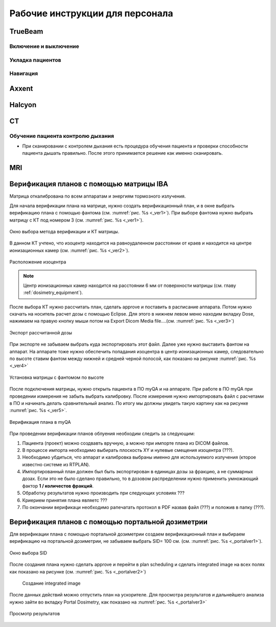 .. _instructions:

Рабочие инструкции для персонала
================================

TrueBeam
--------

Включение и выключение
~~~~~~~~~~~~~~~~~~~~~~

Укладка пациентов
~~~~~~~~~~~~~~~~~

Навигация
~~~~~~~~~

Axxent
------

Halcyon
-------

CT
--

Обучение пациента контролю дыхания
~~~~~~~~~~~~~~~~~~~~~~~~~~~~~~~~~~

- При сканировании с контролем дыхания есть процедура обучения пациента и проверки способности пациента дышать правильно. 
  После этого принимается решение как именно сканировать.

MRI
---

Верификация планов с помощью матрицы IBA
----------------------------------------

Матрица откалибрована по всем аппаратам и энергиям тормозного излучения.

Для начала верификации плана на матрице, нужно создать верификационный план, и в 
окне выбрать верификацию плана с помощью фантома (см. :numref:`рис. %s <_ver1>`).
При выборе фантома нужно выбрать матрицу с КТ под номером 3 (см. :numref:`рис. %s <_ver1>`).

.. figure:: images/Verification1.png
    :name: _ver1
    :align: center
    :width: 80%
    :figclass: align-center

    Окно выбора метода верификации и КТ матрицы.

В данном КТ учтено, что изоцентр находится на равноудаленном 
расстоянии от краев и находится на центре ионизационных камер (см. :numref:`рис. %s <_ver2>`).

.. figure:: images/Verification2.png
    :name: _ver2
    :align: center
    :width: 80%
    :figclass: align-center

    Расположение изоцентра

.. note:: Центр ионизационных камер находится на расстоянии 6 мм от поверхности матрицы (см. главу :ref:`dosimetry_equipment`).

После выбора КТ нужно рассчитать план, сделать approve и поставить в расписание аппарата.
Потом нужно скачать на носитель расчет дозы с помощью Eclipse. Для этого в нижнем левом меню находим 
вкладку Dose, нажимаем на правую кнопку мыши потом на Export  Dicom Media file….(см. :numref:`рис. %s <_ver3>`)

.. figure:: images/Verification3.png
    :name: _ver3
    :align: center
    :width: 40%
    :figclass: align-center

    Экспорт рассчитанной дозы




При экспорте не забываем выбрать куда экспортировать этот файл. 
Далее уже нужно выставить фантом на аппарат. На аппарате тоже 
нужно обеспечить попадания изоцентра в центр ионизационных камер, 
следовательно  по высоте ставим фантом между нижней и средней черной полосой, как показано на рисунке :numref:`рис. %s <_ver4>`

.. figure:: images/Verification4.png
    :name: _ver4
    :align: center
    :width: 80%
    :figclass: align-center

    Установка матрицы с фантомом по высоте

После подключения матрицы, нужно открыть пациента в ПО myQA и на аппарате. 
При работе в ПО myQA при проведении измерения не забыть выбрать калибровку. 
После измерения нужно импортировать файл с расчетами в ПО и начинать делать сравнительный анализ. 
По итогу мы должны увидеть такую картину как на рисунке :numref:`рис. %s <_ver5>`.

.. figure:: images/Verification5.png
    :name: _ver5
    :align: center
    :width: 80%
    :figclass: align-center

    Верификация плана в myQA




При проведении верификации планов облуения необходим следить за следующим:

#. Пациента (проект) можно создвавть вручную, а можно при импорте плана из DICOM файлов.
#. В процессе импорта необходимо выбирать плоскость XY и нулевые смещения изоцентра (???).
#. Необходимо убдиться, что аппарат и калибровка выбраны именно для используемого
   излучения (кторое известно системе из RTPLAN).
#. Импортированный план должен был быть экспортирован в единицах дозы за фракцию, 
   а не суммарных дозах. Если это не было сделано правильно, 
   то в дозовом распределении нужно применить умножающий фактор **1 / количестов фракций**.
#. Обработку результатов нужно производить при следующих условиях ???
#. Криерием принятия плана являетс ???
#. По окончании верификаци необходимо рапечатать протокол в PDF назвав файл (???)
   и положив в папку (???).

Верификация планов с помощью портальной дозиметрии
---------------------------------------------------
Для верификации плана с помощью портальной дозиметрии создаем верификационный план и выбираем 
верификацию на портальной дозиметрии, не забываем выбрать SID= 100 см. (см. :numref:`рис. %s <_portalver1>`).

.. figure:: images/PortalVer1.png
    :name: _portalver1
    :align: center
    :width: 80%
    :figclass: align-center

    Окно выбора SID

После создания плана нужно сделать approve и 
перейти в plan scheduling  и сделать integrated image на всех полях как показано на рисунке (см. :numref:`рис. %s <_portalver2>`)

 .. figure:: images/PortalVer2.png
    :name: _portalver2
    :align: center
    :width: 80%
    :figclass: align-center

    Создание integrated image


После данных действий можно отпустить план на ускорителе.
Для просмотра результатов и дальнейшего анализа нужно зайти во вкладку Portal Dosimetry, 
как показано на :numref:`рис. %s <_portalver3>`

.. figure:: images/PortalVer3.png
    :name: _portalver3
    :align: center
    :width: 50%
    :figclass: align-center

    Просмотр результатов
